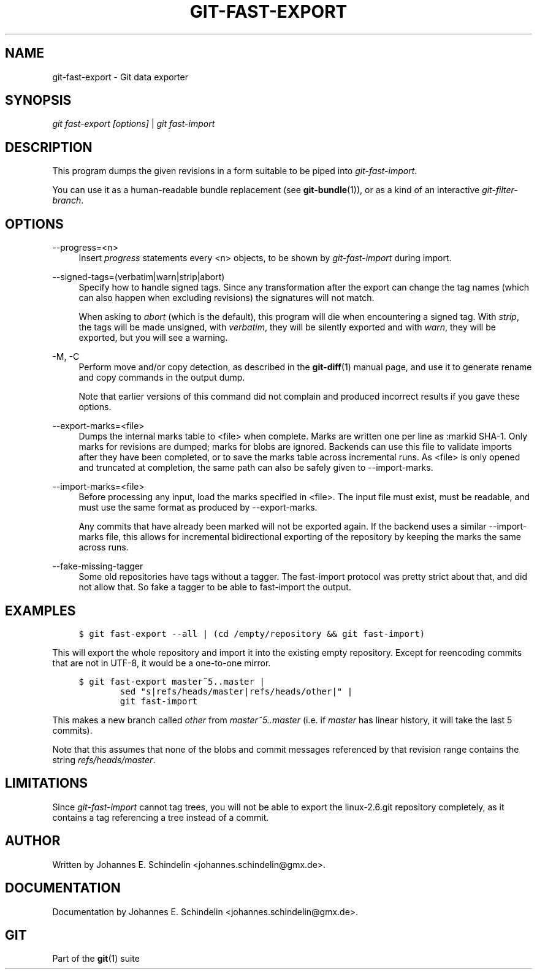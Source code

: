 .\"     Title: git-fast-export
.\"    Author: 
.\" Generator: DocBook XSL Stylesheets v1.73.2 <http://docbook.sf.net/>
.\"      Date: 07/01/2009
.\"    Manual: Git Manual
.\"    Source: Git 1.6.2.rc0.64.ge9cc0
.\"
.TH "GIT\-FAST\-EXPORT" "1" "07/01/2009" "Git 1\.6\.2\.rc0\.64\.ge9cc0" "Git Manual"
.\" disable hyphenation
.nh
.\" disable justification (adjust text to left margin only)
.ad l
.SH "NAME"
git-fast-export - Git data exporter
.SH "SYNOPSIS"
\fIgit fast\-export [options]\fR | \fIgit fast\-import\fR
.sp
.SH "DESCRIPTION"
This program dumps the given revisions in a form suitable to be piped into \fIgit\-fast\-import\fR\.
.sp
You can use it as a human\-readable bundle replacement (see \fBgit-bundle\fR(1)), or as a kind of an interactive \fIgit\-filter\-branch\fR\.
.sp
.SH "OPTIONS"
.PP
\-\-progress=<n>
.RS 4
Insert
\fIprogress\fR
statements every <n> objects, to be shown by
\fIgit\-fast\-import\fR
during import\.
.RE
.PP
\-\-signed\-tags=(verbatim|warn|strip|abort)
.RS 4
Specify how to handle signed tags\. Since any transformation after the export can change the tag names (which can also happen when excluding revisions) the signatures will not match\.
.sp
When asking to
\fIabort\fR
(which is the default), this program will die when encountering a signed tag\. With
\fIstrip\fR, the tags will be made unsigned, with
\fIverbatim\fR, they will be silently exported and with
\fIwarn\fR, they will be exported, but you will see a warning\.
.RE
.PP
\-M, \-C
.RS 4
Perform move and/or copy detection, as described in the
\fBgit-diff\fR(1)
manual page, and use it to generate rename and copy commands in the output dump\.
.sp
Note that earlier versions of this command did not complain and produced incorrect results if you gave these options\.
.RE
.PP
\-\-export\-marks=<file>
.RS 4
Dumps the internal marks table to <file> when complete\. Marks are written one per line as
:markid SHA\-1\. Only marks for revisions are dumped; marks for blobs are ignored\. Backends can use this file to validate imports after they have been completed, or to save the marks table across incremental runs\. As <file> is only opened and truncated at completion, the same path can also be safely given to \-\-import\-marks\.
.RE
.PP
\-\-import\-marks=<file>
.RS 4
Before processing any input, load the marks specified in <file>\. The input file must exist, must be readable, and must use the same format as produced by \-\-export\-marks\.
.sp
Any commits that have already been marked will not be exported again\. If the backend uses a similar \-\-import\-marks file, this allows for incremental bidirectional exporting of the repository by keeping the marks the same across runs\.
.RE
.PP
\-\-fake\-missing\-tagger
.RS 4
Some old repositories have tags without a tagger\. The fast\-import protocol was pretty strict about that, and did not allow that\. So fake a tagger to be able to fast\-import the output\.
.RE
.SH "EXAMPLES"
.sp
.RS 4
.nf

\.ft C
$ git fast\-export \-\-all | (cd /empty/repository && git fast\-import)
\.ft

.fi
.RE
This will export the whole repository and import it into the existing empty repository\. Except for reencoding commits that are not in UTF\-8, it would be a one\-to\-one mirror\.
.sp
.sp
.RS 4
.nf

\.ft C
$ git fast\-export master~5\.\.master |
        sed "s|refs/heads/master|refs/heads/other|" |
        git fast\-import
\.ft

.fi
.RE
This makes a new branch called \fIother\fR from \fImaster~5\.\.master\fR (i\.e\. if \fImaster\fR has linear history, it will take the last 5 commits)\.
.sp
Note that this assumes that none of the blobs and commit messages referenced by that revision range contains the string \fIrefs/heads/master\fR\.
.sp
.SH "LIMITATIONS"
Since \fIgit\-fast\-import\fR cannot tag trees, you will not be able to export the linux\-2\.6\.git repository completely, as it contains a tag referencing a tree instead of a commit\.
.sp
.SH "AUTHOR"
Written by Johannes E\. Schindelin <johannes\.schindelin@gmx\.de>\.
.sp
.SH "DOCUMENTATION"
Documentation by Johannes E\. Schindelin <johannes\.schindelin@gmx\.de>\.
.sp
.SH "GIT"
Part of the \fBgit\fR(1) suite
.sp
